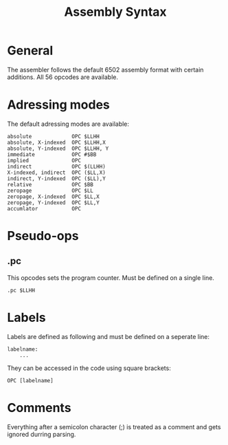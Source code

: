 #+TITLE:Assembly Syntax

* General

The assembler follows the default 6502 assembly format with certain additions.
All 56 opcodes are available.

* Adressing modes

The default adressing modes are available:
#+BEGIN_SRC
absolute             OPC $LLHH 
absolute, X-indexed  OPC $LLHH,X
absolute, Y-indexed  OPC $LLHH, Y
immediate            OPC #$BB
implied              OPC
indirect             OPC $(LLHH)
X-indexed, indirect  OPC ($LL,X) 
indirect, Y-indexed  OPC ($LL),Y
relative             OPC $BB
zeropage             OPC $LL
zeropage, X-indexed  OPC $LL,X
zeropage, Y-indexed  OPC $LL,Y
accumlator           OPC
#+END_SRC


* Pseudo-ops

** .pc

This opcodes sets the program counter. Must be defined on a single line.

#+BEGIN_SRC
.pc $LLHH
#+END_SRC

* Labels

Labels are defined as following and must be defined on a seperate line:

#+BEGIN_SRC
labelname:
    ...
#+END_SRC


They can be accessed in the code using square brackets:

#+BEGIN_SRC
    OPC [labelname]
#+END_SRC

* Comments

Everything after a semicolon character (;) is treated as a comment and gets
ignored durring parsing.
